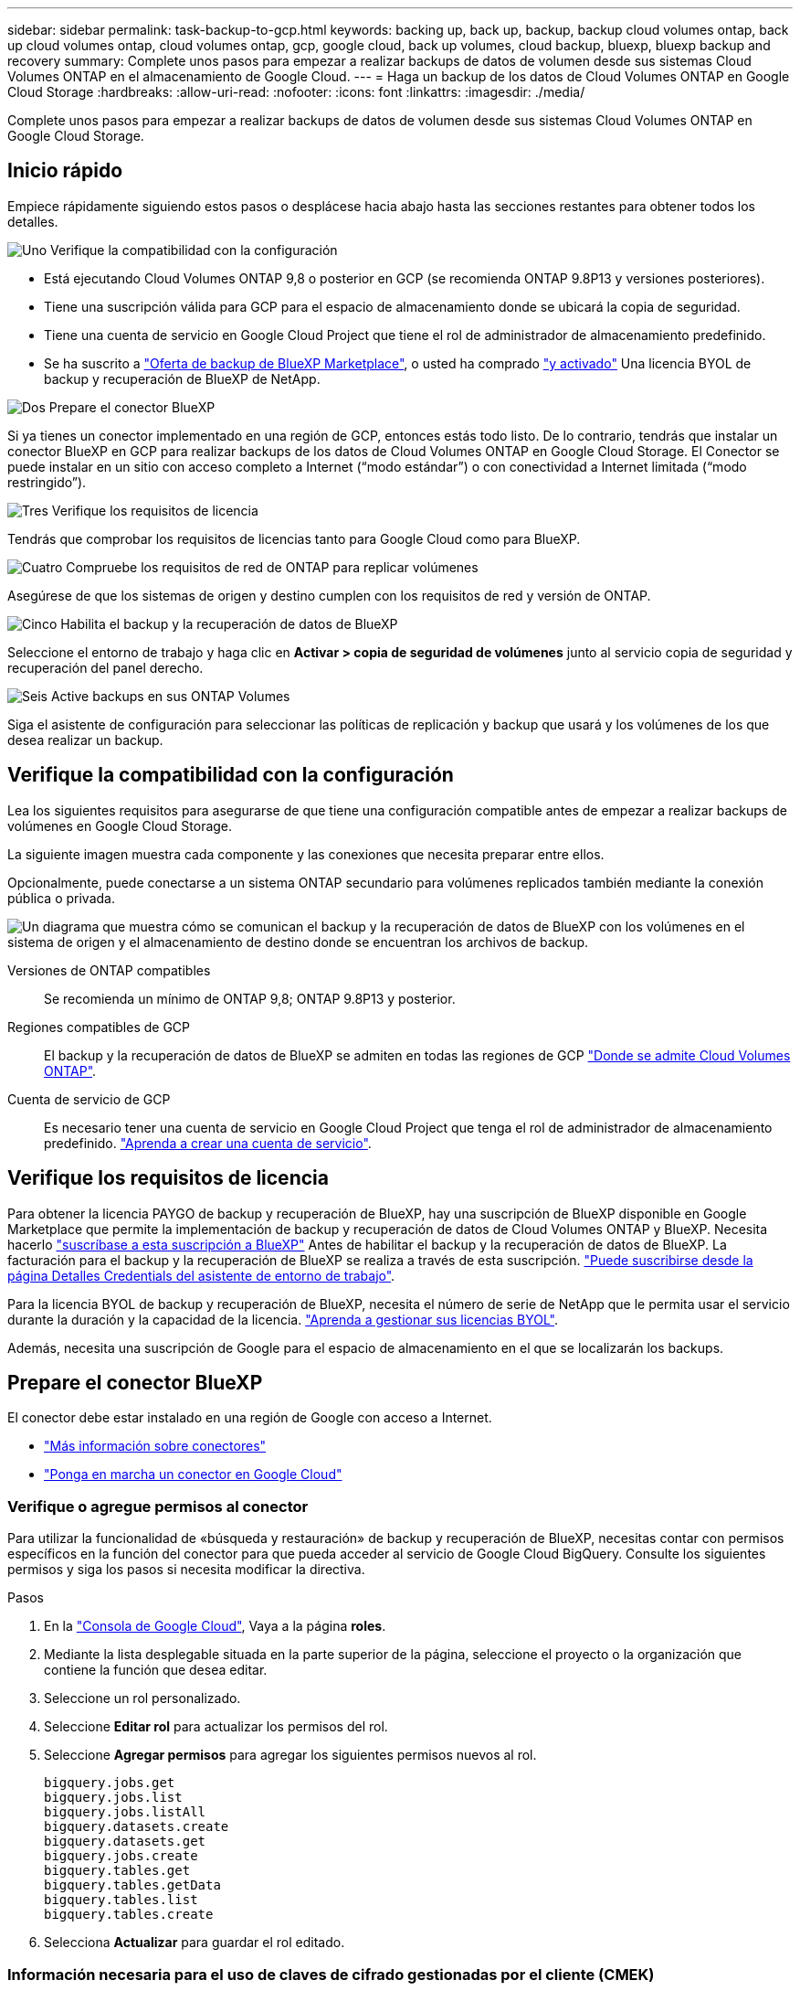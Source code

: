 ---
sidebar: sidebar 
permalink: task-backup-to-gcp.html 
keywords: backing up, back up, backup, backup cloud volumes ontap, back up cloud volumes ontap, cloud volumes ontap, gcp, google cloud, back up volumes, cloud backup, bluexp, bluexp backup and recovery 
summary: Complete unos pasos para empezar a realizar backups de datos de volumen desde sus sistemas Cloud Volumes ONTAP en el almacenamiento de Google Cloud. 
---
= Haga un backup de los datos de Cloud Volumes ONTAP en Google Cloud Storage
:hardbreaks:
:allow-uri-read: 
:nofooter: 
:icons: font
:linkattrs: 
:imagesdir: ./media/


[role="lead"]
Complete unos pasos para empezar a realizar backups de datos de volumen desde sus sistemas Cloud Volumes ONTAP en Google Cloud Storage.



== Inicio rápido

Empiece rápidamente siguiendo estos pasos o desplácese hacia abajo hasta las secciones restantes para obtener todos los detalles.

.image:https://raw.githubusercontent.com/NetAppDocs/common/main/media/number-1.png["Uno"] Verifique la compatibilidad con la configuración
[role="quick-margin-list"]
* Está ejecutando Cloud Volumes ONTAP 9,8 o posterior en GCP (se recomienda ONTAP 9.8P13 y versiones posteriores).
* Tiene una suscripción válida para GCP para el espacio de almacenamiento donde se ubicará la copia de seguridad.
* Tiene una cuenta de servicio en Google Cloud Project que tiene el rol de administrador de almacenamiento predefinido.
* Se ha suscrito a https://console.cloud.google.com/marketplace/details/netapp-cloudmanager/cloud-manager?supportedpurview=project&rif_reserved["Oferta de backup de BlueXP Marketplace"^], o usted ha comprado link:task-licensing-cloud-backup.html#use-a-bluexp-backup-and-recovery-byol-license["y activado"^] Una licencia BYOL de backup y recuperación de BlueXP de NetApp.


.image:https://raw.githubusercontent.com/NetAppDocs/common/main/media/number-2.png["Dos"] Prepare el conector BlueXP
[role="quick-margin-para"]
Si ya tienes un conector implementado en una región de GCP, entonces estás todo listo. De lo contrario, tendrás que instalar un conector BlueXP en GCP para realizar backups de los datos de Cloud Volumes ONTAP en Google Cloud Storage. El Conector se puede instalar en un sitio con acceso completo a Internet (“modo estándar”) o con conectividad a Internet limitada (“modo restringido”).

.image:https://raw.githubusercontent.com/NetAppDocs/common/main/media/number-3.png["Tres"] Verifique los requisitos de licencia
[role="quick-margin-para"]
Tendrás que comprobar los requisitos de licencias tanto para Google Cloud como para BlueXP.

.image:https://raw.githubusercontent.com/NetAppDocs/common/main/media/number-4.png["Cuatro"] Compruebe los requisitos de red de ONTAP para replicar volúmenes
[role="quick-margin-para"]
Asegúrese de que los sistemas de origen y destino cumplen con los requisitos de red y versión de ONTAP.

.image:https://raw.githubusercontent.com/NetAppDocs/common/main/media/number-5.png["Cinco"] Habilita el backup y la recuperación de datos de BlueXP
[role="quick-margin-para"]
Seleccione el entorno de trabajo y haga clic en *Activar > copia de seguridad de volúmenes* junto al servicio copia de seguridad y recuperación del panel derecho.

.image:https://raw.githubusercontent.com/NetAppDocs/common/main/media/number-6.png["Seis"] Active backups en sus ONTAP Volumes
[role="quick-margin-para"]
Siga el asistente de configuración para seleccionar las políticas de replicación y backup que usará y los volúmenes de los que desea realizar un backup.



== Verifique la compatibilidad con la configuración

Lea los siguientes requisitos para asegurarse de que tiene una configuración compatible antes de empezar a realizar backups de volúmenes en Google Cloud Storage.

La siguiente imagen muestra cada componente y las conexiones que necesita preparar entre ellos.

Opcionalmente, puede conectarse a un sistema ONTAP secundario para volúmenes replicados también mediante la conexión pública o privada.

image:diagram_cloud_backup_cvo_google.png["Un diagrama que muestra cómo se comunican el backup y la recuperación de datos de BlueXP con los volúmenes en el sistema de origen y el almacenamiento de destino donde se encuentran los archivos de backup."]

Versiones de ONTAP compatibles:: Se recomienda un mínimo de ONTAP 9,8; ONTAP 9.8P13 y posterior.
Regiones compatibles de GCP:: El backup y la recuperación de datos de BlueXP se admiten en todas las regiones de GCP https://cloud.netapp.com/cloud-volumes-global-regions["Donde se admite Cloud Volumes ONTAP"^].
Cuenta de servicio de GCP:: Es necesario tener una cuenta de servicio en Google Cloud Project que tenga el rol de administrador de almacenamiento predefinido. https://docs.netapp.com/us-en/bluexp-cloud-volumes-ontap/task-creating-gcp-service-account.html["Aprenda a crear una cuenta de servicio"^].




== Verifique los requisitos de licencia

Para obtener la licencia PAYGO de backup y recuperación de BlueXP, hay una suscripción de BlueXP disponible en Google Marketplace que permite la implementación de backup y recuperación de datos de Cloud Volumes ONTAP y BlueXP. Necesita hacerlo https://console.cloud.google.com/marketplace/details/netapp-cloudmanager/cloud-manager?supportedpurview=project["suscríbase a esta suscripción a BlueXP"^] Antes de habilitar el backup y la recuperación de datos de BlueXP. La facturación para el backup y la recuperación de BlueXP se realiza a través de esta suscripción. https://docs.netapp.com/us-en/bluexp-cloud-volumes-ontap/task-deploying-gcp.html["Puede suscribirse desde la página Detalles  Credentials del asistente de entorno de trabajo"^].

Para la licencia BYOL de backup y recuperación de BlueXP, necesita el número de serie de NetApp que le permita usar el servicio durante la duración y la capacidad de la licencia. link:task-licensing-cloud-backup.html#use-a-bluexp-backup-and-recovery-byol-license["Aprenda a gestionar sus licencias BYOL"^].

Además, necesita una suscripción de Google para el espacio de almacenamiento en el que se localizarán los backups.



== Prepare el conector BlueXP

El conector debe estar instalado en una región de Google con acceso a Internet.

* https://docs.netapp.com/us-en/bluexp-setup-admin/concept-connectors.html["Más información sobre conectores"^]
* https://docs.netapp.com/us-en/bluexp-setup-admin/task-quick-start-connector-google.html["Ponga en marcha un conector en Google Cloud"^]




=== Verifique o agregue permisos al conector

Para utilizar la funcionalidad de «búsqueda y restauración» de backup y recuperación de BlueXP, necesitas contar con permisos específicos en la función del conector para que pueda acceder al servicio de Google Cloud BigQuery. Consulte los siguientes permisos y siga los pasos si necesita modificar la directiva.

.Pasos
. En la https://console.cloud.google.com["Consola de Google Cloud"^], Vaya a la página *roles*.
. Mediante la lista desplegable situada en la parte superior de la página, seleccione el proyecto o la organización que contiene la función que desea editar.
. Seleccione un rol personalizado.
. Seleccione *Editar rol* para actualizar los permisos del rol.
. Seleccione *Agregar permisos* para agregar los siguientes permisos nuevos al rol.
+
[source, json]
----
bigquery.jobs.get
bigquery.jobs.list
bigquery.jobs.listAll
bigquery.datasets.create
bigquery.datasets.get
bigquery.jobs.create
bigquery.tables.get
bigquery.tables.getData
bigquery.tables.list
bigquery.tables.create
----
. Selecciona *Actualizar* para guardar el rol editado.




=== Información necesaria para el uso de claves de cifrado gestionadas por el cliente (CMEK)

Puede utilizar sus propias claves gestionadas por el cliente para el cifrado de datos en lugar de utilizar las claves de cifrado predeterminadas gestionadas por Google. Se admiten tanto claves entre regiones como entre proyectos, por lo que puede elegir un proyecto para un depósito que sea diferente al proyecto de la clave CMEK. Si planea utilizar sus propias claves gestionadas por el cliente:

* Necesitará tener el llavero y el nombre de la clave para poder agregar esta información en el asistente de activación. https://cloud.google.com/kms/docs/cmek["Obtenga más información sobre las claves de cifrado gestionadas por el cliente"^].
* Deberá verificar que estos permisos necesarios se incluyan en la función del conector:


[source, json]
----
cloudkms.cryptoKeys.get
cloudkms.cryptoKeys.getIamPolicy
cloudkms.cryptoKeys.list
cloudkms.cryptoKeys.setIamPolicy
cloudkms.keyRings.get
cloudkms.keyRings.getIamPolicy
cloudkms.keyRings.list
cloudkms.keyRings.setIamPolicy
----
* Deberás verificar que la API de Google “Cloud Key Management Service (KMS)” esté habilitada en tu proyecto. Consulte https://cloud.google.com/apis/docs/getting-started#enabling_apis["Documentación de Google Cloud: Habilitar API"] para obtener más detalles.


*Consideraciones de CMEK:*

* Se admiten tanto las claves generadas por software como las de HSM (respaldadas por hardware).
* Se admiten las claves de Cloud KMS creadas o importadas recientemente.
* Sólo se admiten claves regionales; las claves globales no son compatibles.
* Actualmente, sólo se admite el propósito "cifrado/descifrado simétrico".
* Al agente de servicios asociado con la cuenta de almacenamiento se le asigna el rol IAM «CryptoKey Encrypter/Decrypter (roles/cloudkms.cryptoKeyEncrypterDecrypter)» mediante el backup y la recuperación de datos de BlueXP.




=== Crea tus propios cubos

De forma predeterminada, el servicio crea buckets para usted. Si desea utilizar sus propios depósitos, puede crearlos antes de iniciar el asistente de activación de copias de seguridad y, a continuación, seleccionar esos depósitos en el asistente.

link:concept-protection-journey.html#do-you-want-to-create-your-own-object-storage-container["Obtenga más información sobre cómo crear sus propios cubos"^].



== Compruebe los requisitos de red de ONTAP para replicar volúmenes

Si planeas crear volúmenes replicados en un sistema ONTAP secundario mediante el backup y la recuperación de datos de BlueXP, asegúrese de que los sistemas de origen y destino cumplan los siguientes requisitos de red.



==== Requisitos de red de ONTAP en las instalaciones

* Si el clúster se encuentra en sus instalaciones, debe tener una conexión entre la red corporativa y la red virtual en el proveedor de cloud. Normalmente se trata de una conexión VPN.
* Los clústeres de ONTAP deben cumplir con requisitos adicionales de subred, puerto, firewall y clúster.
+
Al poder replicar en Cloud Volumes ONTAP o en sistemas en las instalaciones, revise los requisitos de los pares de los sistemas de ONTAP en las instalaciones. https://docs.netapp.com/us-en/ontap-sm-classic/peering/reference_prerequisites_for_cluster_peering.html["Ver requisitos previos para la relación de clústeres entre iguales en la documentación de ONTAP"^].





==== Requisitos de red de Cloud Volumes ONTAP

* El grupo de seguridad de la instancia debe incluir las reglas de entrada y salida necesarias: Específicamente, reglas para ICMP y los puertos 11104 y 11105. Estas reglas se incluyen en el grupo de seguridad predefinido.


* Para replicar datos entre dos sistemas Cloud Volumes ONTAP en subredes diferentes, las subredes deben enrutarse juntas (esta es la configuración predeterminada).




== Habilita el backup y la recuperación de datos de BlueXP en Cloud Volumes ONTAP

Habilitar el backup y la recuperación de datos de BlueXP es muy sencillo. Los pasos difieren ligeramente dependiendo de si tiene un sistema Cloud Volumes ONTAP existente o uno nuevo.

*Habilitar la copia de seguridad y recuperación de BlueXP en un nuevo sistema*

El backup y la recuperación de BlueXP se pueden habilitar cuando completas el asistente del entorno de trabajo para crear un nuevo sistema Cloud Volumes ONTAP.

Debe tener una cuenta de servicio configurada. Si no selecciona ninguna cuenta de servicio al crear el sistema Cloud Volumes ONTAP, tendrá que apagar el sistema y agregar la cuenta de servicio a Cloud Volumes ONTAP desde la consola de GCP.

Consulte https://docs.netapp.com/us-en/bluexp-cloud-volumes-ontap/task-deploying-gcp.html["Lanzamiento de Cloud Volumes ONTAP en GCP"^] Para conocer los requisitos y detalles de cómo crear el sistema Cloud Volumes ONTAP.

.Pasos
. En BlueXP Canvas, selecciona *Agregar entorno de trabajo*, elige el proveedor de la nube y selecciona *Agregar nuevo*. Selecciona *Crear Cloud Volumes ONTAP*.
. *Elija una ubicación*: Seleccione *Google Cloud Platform*.
. *elegir Tipo*: Seleccione *Cloud Volumes ONTAP* (ya sea de un solo nodo o de alta disponibilidad).
. *Detalles y credenciales*: Introduzca la siguiente información:
+
.. Haga clic en *Editar proyecto* y seleccione un proyecto nuevo si el que desea utilizar es diferente del proyecto predeterminado (donde reside el conector).
.. Especifique el nombre del clúster.
.. Active el conmutador *cuenta de servicio* y seleccione la cuenta de servicio que tenga la función predefinida Administrador de almacenamiento. Esto es necesario para habilitar los backups y la organización en niveles.
.. Especifique las credenciales.
+
Asegúrese de que existe una suscripción a GCP Marketplace.

+
image:screenshot_backup_to_gcp_new_env.png["Captura de pantalla que muestra cómo activar una cuenta de servicio en el asistente del entorno de trabajo."]



. *Servicios*: Deja habilitado el servicio de copia de seguridad y recuperación de BlueXP y haz clic en *Continuar*.
+
image:screenshot_backup_to_gcp.png["Muestra la opción de backup y recuperación de BlueXP en el asistente del entorno de trabajo."]

. Complete las páginas del asistente para implementar el sistema como se describe en https://docs.netapp.com/us-en/bluexp-cloud-volumes-ontap/task-deploying-gcp.html["Lanzamiento de Cloud Volumes ONTAP en GCP"^].



TIP: Para modificar la configuración de copia de seguridad o agregar replicación, consulte link:../task-manage-backups-ontap.html["Gestión de backups de ONTAP"].

.Resultado
El backup y la recuperación de datos de BlueXP están activados en el sistema. Después de crear volúmenes en estos sistemas Cloud Volumes ONTAP, inicie el backup y la recuperación de datos de BlueXP y. link:task-manage-backups-ontap.html#activate-backup-on-additional-volumes-in-a-working-environment["active el backup en cada volumen que desee proteger"].

*Habilitar la copia de seguridad y recuperación de BlueXP en un sistema existente*

Puedes habilitar el backup y la recuperación de datos de BlueXP en cualquier momento directamente desde el entorno de trabajo.

.Pasos
. En BlueXP Canvas, selecciona el entorno de trabajo y selecciona *Habilitar* junto al servicio de copia de seguridad y recuperación en el panel derecho.
+
Si el destino de Google Cloud Storage para sus copias de seguridad existe como un entorno de trabajo en el lienzo, puede arrastrar el clúster al entorno de trabajo de Google Cloud Storage para iniciar el asistente de configuración.

+
image:screenshot_backup_cvo_enable.png["Una captura de pantalla que muestra el botón Configuración de copia de seguridad y recuperación de BlueXP, que está disponible después de seleccionar un entorno de trabajo."]




TIP: Para modificar la configuración de copia de seguridad o agregar replicación, consulte link:../task-manage-backups-ontap.html["Gestión de backups de ONTAP"].



== Active backups en sus ONTAP Volumes

Active los backups en cualquier momento directamente desde su entorno de trabajo local.

Un asistente le llevará por los siguientes pasos principales:

* <<Seleccione los volúmenes de los que desea realizar el backup>>
* <<Defina la estrategia de backup>>
* <<Revise las selecciones>>


También puede hacerlo <<Muestra los comandos de la API>> en el paso de revisión, puede copiar el código para automatizar la activación de la copia de seguridad para entornos de trabajo futuros.



=== Inicie el asistente

.Pasos
. Acceda al asistente Activar copia de seguridad y recuperación de una de las siguientes maneras:
+
** En el lienzo de BlueXP, selecciona el entorno de trabajo y selecciona *Habilitar > Volúmenes de copia de seguridad* junto al servicio de copia de seguridad y recuperación en el panel derecho.
+
image:screenshot_backup_onprem_enable.png["Una captura de pantalla que muestra el botón de habilitación de copia de seguridad y recuperación que está disponible después de seleccionar un entorno de trabajo."]

+
Si el destino de GCP para sus backups existe como entorno de trabajo en Canvas, puede arrastrar el clúster de ONTAP al almacenamiento de objetos de GCP.

** Seleccione *Volúmenes* en la barra Copia de seguridad y recuperación. En la pestaña Volúmenes, selecciona las *Acciones* image:icon-action.png["El icono Actions"] Y seleccione *Activar copia de seguridad* para un solo volumen (que aún no tiene replicación o copia de seguridad en el almacenamiento de objetos ya activado).


+
La página Introducción del asistente muestra las opciones de protección, incluidas las instantáneas locales, la replicación y las copias de seguridad. Si realizó la segunda opción en este paso, aparecerá la página Definir estrategia de copia de seguridad con un volumen seleccionado.

. Continúe con las siguientes opciones:
+
** Si ya tienes un conector BlueXP, ya lo tendrás todo. Solo tienes que seleccionar *Siguiente*.
** Si aún no tienes un conector BlueXP, aparece la opción *Add a Connector*. Consulte <<Prepare el conector BlueXP>>.






=== Seleccione los volúmenes de los que desea realizar el backup

Elija los volúmenes que desea proteger. Un volumen protegido es uno que tiene uno o varios de los siguientes: Política de Snapshot, política de replicación, backup en política de objetos.

Puede optar por proteger los volúmenes de FlexVol o FlexGroup; sin embargo, no puede seleccionar una combinación de estos volúmenes al activar el backup para un entorno de trabajo. Descubra cómo link:task-manage-backups-ontap.html#activate-backup-on-additional-volumes-in-a-working-environment["active el backup para volúmenes adicionales en el entorno de trabajo"] (FlexVol o FlexGroup) después de configurar el backup de los volúmenes iniciales.

[NOTE]
====
* Puede activar un backup solo en un único volumen de FlexGroup a la vez.
* Los volúmenes que seleccione deben tener la misma configuración de SnapLock. Todos los volúmenes deben tener SnapLock Enterprise habilitado o SnapLock deshabilitado. (Los volúmenes con el modo SnapLock Compliance requieren ONTAP 9,14 o posterior).


====
.Pasos
Tenga en cuenta que si los volúmenes que elija ya tienen aplicadas políticas de Snapshot o de replicación, las políticas que seleccione más adelante sobrescribirán estas políticas existentes.

. En la página Select Volumes, seleccione el o los volúmenes que desea proteger.
+
** Opcionalmente, filtre las filas para mostrar solo los volúmenes con ciertos tipos de volumen, estilos y más para facilitar la selección.
** Después de seleccionar el primer volumen, puede seleccionar All FlexVol Volumes (los volúmenes de FlexGroup se pueden seleccionar de uno por vez solo). Para realizar un backup de todos los volúmenes FlexVol existentes, active primero un volumen y, a continuación, marque la casilla en la fila del título. (image:button_backup_all_volumes.png[""]).
** Para realizar un backup de volúmenes individuales, active la casilla de cada volumen (image:button_backup_1_volume.png[""]).


. Seleccione *Siguiente*.




=== Defina la estrategia de backup

Definir la estrategia de backup implica configurar las siguientes opciones:

* Tanto si desea una como todas las opciones de backup: Copias Snapshot locales, replicación y backup en el almacenamiento de objetos
* Arquitectura
* Política de Snapshot local
* Objetivo y política de replicación
+

NOTE: Si los volúmenes seleccionados tienen distintas políticas de Snapshot y de replicación a las políticas seleccionadas en este paso, se sobrescribirán las políticas existentes.

* Backup en la información de almacenamiento de objetos (proveedor, cifrado, conexión a redes, política de backup y opciones de exportación).


.Pasos
. En la página Definir estrategia de copia de seguridad, seleccione una o todas las siguientes opciones. Los tres están seleccionados de forma predeterminada:
+
** *Instantáneas locales*: Si está realizando una replicación o una copia de seguridad en el almacenamiento de objetos, se deben crear instantáneas locales.
** *Replicación*: Crea volúmenes replicados en otro sistema de almacenamiento ONTAP.
** *Backup*: Realiza copias de seguridad de los volúmenes en el almacenamiento de objetos.


. *Arquitectura*: Si elige replicación y copia de seguridad, elija uno de los siguientes flujos de información:
+
** *Cascading*: La información fluye del sistema de almacenamiento primario al secundario, y del almacenamiento secundario al objeto.
** *Fan Out*: La información fluye del sistema de almacenamiento primario al secundario _and_ del almacenamiento primario al objeto.
+
Para obtener información detallada sobre estas arquitecturas, consulte link:concept-protection-journey.html["Planifica tu proceso de protección"].



. *Instantánea local*: Elija una política de Snapshot existente o cree una.
+

TIP: Para crear una política personalizada antes de activar el backup, consulte link:task-create-policies-ontap.html["Crear una política"].

+
Para crear una política, selecciona *Crear nueva política* y haz lo siguiente:

+
** Introduzca el nombre de la política.
** Seleccione hasta 5 horarios, normalmente de diferentes frecuencias.
** Seleccione *Crear*.


. *Replicación*: Establezca las siguientes opciones:
+
** *Objetivo de replicación*: Seleccione el entorno de trabajo de destino y SVM. De manera opcional, seleccione el agregado o los agregados de destino y el prefijo o sufijo que se agregará al nombre del volumen replicado.
** *Política de replicación*: Elija una política de replicación existente o cree una.
+

TIP: Para crear una política personalizada antes de activar la replicación, consulte link:task-create-policies-ontap.html["Crear una política"].

+
Para crear una política, selecciona *Crear nueva política* y haz lo siguiente:

+
*** Introduzca el nombre de la política.
*** Seleccione hasta 5 horarios, normalmente de diferentes frecuencias.
*** Seleccione *Crear*.




. *Copia de seguridad en Object*: Si seleccionaste *Copia de seguridad*, establece las siguientes opciones:
+
** *Proveedor*: Selecciona *Google Cloud*.
** *Configuración del proveedor*: Introduzca los detalles del proveedor y la región donde se almacenarán las copias de seguridad.
+
Cree un nuevo depósito o seleccione uno existente.

** *Clave de cifrado*: Si creaste un nuevo cubo de Google, ingresa la información de la clave de cifrado que se te haya proporcionado del proveedor. Elige si usarás las claves de cifrado predeterminadas de Google Cloud o si elegirás tus propias claves gestionadas por el cliente en tu cuenta de Google para gestionar el cifrado de tus datos.
+
Si decide utilizar sus propias claves gestionadas por el cliente, introduzca el almacén de claves y la información de clave.



+

NOTE: Si elegiste un depósito de Google Cloud existente, la información de cifrado ya está disponible, por lo que no necesitas introducirla ahora.

+
** *Política de copia de seguridad*: Seleccione una política de almacenamiento de copia de seguridad a objeto existente o cree una.
+

TIP: Para crear una política personalizada antes de activar el backup, consulte link:task-create-policies-ontap.html["Crear una política"].

+
Para crear una política, selecciona *Crear nueva política* y haz lo siguiente:

+
*** Introduzca el nombre de la política.
*** Seleccione hasta 5 horarios, normalmente de diferentes frecuencias.
*** Seleccione *Crear*.


** *Exporte las copias Snapshot existentes al almacenamiento de objetos como copias de seguridad*: Si hay alguna copia Snapshot local para volúmenes en este entorno de trabajo que coincida con la etiqueta de programación de copia de seguridad que acaba de seleccionar para este entorno de trabajo (por ejemplo, diario, semanal, etc.), se muestra este mensaje adicional. Marque esta casilla para que se copien todas las copias Snapshot históricas en el almacenamiento de objetos como archivos de backup a fin de garantizar la protección más completa de los volúmenes.


. Seleccione *Siguiente*.




=== Revise las selecciones

Esta es la oportunidad de revisar sus selecciones y hacer ajustes, si es necesario.

.Pasos
. En la página Review, revise las selecciones.
. Opcionalmente marque la casilla para *sincronizar automáticamente las etiquetas de la política de Snapshot con las etiquetas de la política de replicación y copia de seguridad*. De este modo, se crea Snapshot con una etiqueta que coincide con las etiquetas de las políticas de replicación y backup.
. Seleccione *Activar copia de seguridad*.


.Resultado
El backup y la recuperación de datos de BlueXP comienzan a realizar los backups iniciales de tus volúmenes. La transferencia básica del volumen replicado y el archivo de backup incluye una copia completa de los datos del sistema de almacenamiento principal. Las transferencias posteriores contienen copias diferenciales de los datos del sistema de almacenamiento primario contenidos en las copias Snapshot.

Se crea un volumen replicado en el clúster de destino que se sincronizará con el volumen del sistema de almacenamiento principal.

Se crea un depósito de Google Cloud Storage en la cuenta de servicio indicada por la clave de acceso de Google y la clave secreta que ha introducido, y los archivos de copia de seguridad se almacenan allí.

Las copias de seguridad se asocian de forma predeterminada con la clase de almacenamiento _Standard_. Puede utilizar las clases de almacenamiento de bajo coste _Nearline_, _Coldline_ o _Archive_. Sin embargo, configuras la clase de almacenamiento con Google, no con la interfaz de usuario de backup y recuperación de BlueXP. Consulte el tema de Google https://cloud.google.com/storage/docs/changing-default-storage-class["Cambiar la clase de almacenamiento predeterminada de un bloque"^] para obtener más detalles.

La consola de backup de volumen se muestra para poder supervisar el estado de los backups.

También es posible supervisar el estado de los trabajos de backup y restauración mediante la link:task-monitor-backup-jobs.html["Panel de control de trabajos"^].



=== Muestra los comandos de la API

Puede ser conveniente mostrar y copiar, opcionalmente, los comandos API que se utilizan en el asistente Activar backup y recuperación. Se recomienda hacer esto para automatizar la activación del backup en entornos de trabajo futuros.

.Pasos
. En el asistente Activar copia de seguridad y recuperación, seleccione *Ver solicitud de API*.
. Para copiar los comandos en el portapapeles, seleccione el icono *Copiar*.




== El futuro

* Puede hacerlo link:task-manage-backups-ontap.html["gestione los archivos de copia de seguridad y las políticas de copia de seguridad"^]. Esto incluye iniciar y detener copias de seguridad, eliminar copias de seguridad, agregar y cambiar la programación de copia de seguridad, etc.
* Puede hacerlo link:task-manage-backup-settings-ontap.html["gestione la configuración de backup en el nivel del clúster"^]. Esto incluye cambiar el ancho de banda de red disponible para cargar backups en el almacenamiento de objetos, cambiar la configuración de backup automático para volúmenes futuros, etc.
* También puede hacerlo link:task-restore-backups-ontap.html["restaure volúmenes, carpetas o archivos individuales desde un archivo de backup"^] A un sistema Cloud Volumes ONTAP en Google o a un sistema ONTAP en las instalaciones.

